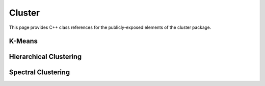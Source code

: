 Cluster
=======

This page provides C++ class references for the publicly-exposed elements of the cluster package.

K-Means
-------

.. doxygennamespace:: raft::cluster::kmeans
    :project: RAFT
    :members:


Hierarchical Clustering
-----------------------

.. doxygennamespace:: raft::cluster::hierarchy
    :project: RAFT
    :members:


Spectral Clustering
-------------------

.. doxygennamespace:: raft::spectral
    :project: RAFT
    :members: